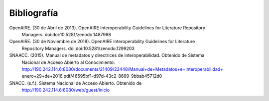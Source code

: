 .. _bibliografia:

Bibliografía
============

OpenAIRE. (30 de Abril de 2013). OpenAIRE Interoperability Guidelines for Literature Repository
	Managers. doi:doi:10.5281/zenodo.1487968 


OpenAIRE. (30 de Noviembre de 2018). OpenAIRE Interoperability Guidelines for Literature 
	Repository Managers. doi:doi:10.5281/zenodo.1299203


SNAACC. (2015). Manual de metadatos y directrices de interoperabilidad. Obtenido de Sistema 
	Nacional de Acceso Abierto al Conocimiento: http://190.242.114.6:8080/documents/21409/22448/Manual+de+Metadatos+e+Interoperabilidad+
	enero+29+de+2016.pdf/46595bf1-d97d-43c2-8669-9bbab45712d0 


SNACC. (s.f.). Sistema Nacional de Acceso Abierto. Obtenido de 
	http://190.242.114.6:8080/web/guest/inicio 
